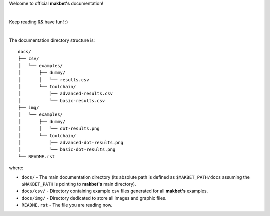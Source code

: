 Welcome to official **makbet's** documentation!

|

Keep reading && have fun! :)

|

The documentation directory structure is:

::

    docs/
    ├── csv/
    │   └── examples/
    │       ├── dummy/
    │       │   └── results.csv
    │       └── toolchain/
    │           ├── advanced-results.csv
    │           └── basic-results.csv
    ├── img/
    │   └── examples/
    │       ├── dummy/
    │       │   └── dot-results.png
    │       └── toolchain/
    │           ├── advanced-dot-results.png
    │           └── basic-dot-results.png
    └── README.rst

where:

- ``docs/`` - The main documentation directory (its absolute path is defined as
  ``$MAKBET_PATH/docs`` assuming the ``$MAKBET_PATH`` is pointing to
  **makbet's** main directory).
- ``docs/csv/`` - Directory containing example ``csv`` files generated for all
  **makbet's** examples.
- ``docs/img/`` - Directory dedicated to store all images and graphic files.
- ``README.rst`` - The file you are reading now.


.. The end
